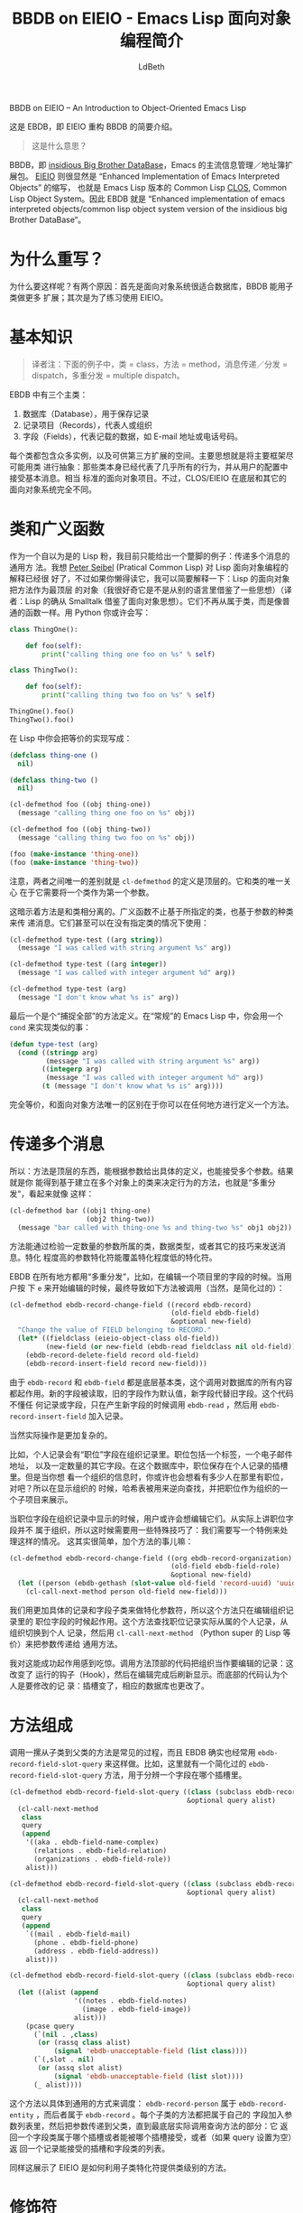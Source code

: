 #+TITLE: BBDB on EIEIO - Emacs Lisp 面向对象编程简介
#+URL: https://ericabrahamsen.net/tech/2016/feb/bbdb-eieio-object-oriented-elisp.html
#+AUTHOR: LdBeth
#+CATEGORY: elisp-common
#+STARTUP: showall


BBDB on EIEIO – An Introduction to Object-Oriented Emacs Lisp

# This is a basic introduction to EBDB, an EIEIO re-write of BBDB.
这是 EBDB，即 EIEIO 重构 BBDB 的简要介绍。

# * What does that mean?
#+BEGIN_QUOTE
这是什么意思？
#+END_QUOTE 

#+BEGIN_COMMENT
BBDB is the [[http://savannah.nongnu.org/projects/bbdb/][insidious Big Brother DataBase]], Emacs’ principle
contact-management/addressbook package. [[https://www.gnu.org/software/emacs/manual/html_mono/eieio.html][EIEIO]] apparently stands for “Enhanced
Implementation of Emacs Interpreted Objects”, otherwise known as Emacs Lisp’s
version of Common Lisp’s [[https://www.gnu.org/software/emacs/manual/html_mono/eieio.html][CLOS]], which itself stands for the Common Lisp Object
System. Ergo, EBDB stands for the
“Enhanced-implementation-of-emacs-interpreted-objects/
common-lisp-object-system version of the insidious big Brother DataBase”.

In plain English, EBDB is a rewrite of BBDB using Emacs’ CLOS-inspired
object-orientation package. It’s currently on [[https://github.com/girzel/ebdb][Github]], though I’d like to move
it to Emacs’ ELPA repository once it’s out of beta. This post touches on some
observations I made during the course of the rewrite.
#+END_COMMENT

BBDB，即 [[http://savannah.nongnu.org/projects/bbdb/][insidious Big Brother DataBase]]，Emacs 的主流信息管理／地址簿扩展包。
[[https://www.gnu.org/software/emacs/manual/html_mono/eieio.html][EIEIO]] 则很显然是 “Enhanced Implementation of Emacs Interpreted Objects” 的缩写，
也就是 Emacs Lisp 版本的 Common Lisp [[https://www.gnu.org/software/emacs/manual/html_mono/eieio.html][CLOS]], Common Lisp Object System。因此 EBDB
就是 “Enhanced implementation of emacs interpreted objects/common lisp object
system version of the insidious big Brother DataBase“。

* 为什么重写？
  # * Why rewrite?
  #+BEGIN_COMMENT
  First of all: why do this at all? There were two reasons. One was the
  observation that the object-oriented paradigm is nicely suited to keeping a
  database of records, and that BBDB could be made quite a bit more extensible
  via subclassing. The other was simply to gain some practice in using EIEIO.
  #+END_COMMENT
  为什么要这样呢？有两个原因：首先是面向对象系统很适合数据库，BBDB 能用子类做更多
  扩展；其次是为了练习使用 EIEIO。

* 基本知识
  # * The Basics
  #+begin_comment 
  There are three main classes in EBDB:

  1. Databases, which hold records and persist them somehow
  2. Records, which represent people/organizations
  3. Fields, which represent record data such as email addresses or phone
  numbers

  There are multiple implementations of each class, and room for third-party
  developers to create more. The idea was to make the framing code as
  class-agnostic as possible: ie, the classes themselves are responsible for
  nearly all behavior, and simply accept messages from user-initiated code.
  Fairly standard object-oriented stuff. However, CLOS/EIEIO differs from other
  OO systems in some fundamental ways.
  #+end_comment

  #+BEGIN_QUOTE
  译者注：下面的例子中，类 = class，方法 = method，消息传递／分发 = dispatch，多重分发 = multiple dispatch。
  #+END_QUOTE

  EBDB 中有三个主类：

  1. 数据库（Database），用于保存记录
  2. 记录项目（Records），代表人或组织
  3. 字段（Fields），代表记载的数据，如 E-mail 地址或电话号码。

  每个类都包含众多实例，以及可供第三方扩展的空间。主要思想就是将主要框架尽可能用类
  进行抽象：那些类本身已经代表了几乎所有的行为，并从用户的配置中接受基本消息。相当
  标准的面向对象项目。不过，CLOS/EIEIO 在底层和其它的面向对象系统完全不同。

* 类和广义函数
  # * Classes and Generic Functions
  #+begin_comment 
  My current excuse for being a smug Lisp weenie is generic methods with
  multiple dispatch. I can’t explain it any better than [[http://www.gigamonkeys.com/book/object-reorientation-generic-functions.html][Peter Seibel did]], but if
  you’re too lazy to read that: Lisp’s object-oriented Copernican revolution was
  to make methods top-level objects (I’d be curious to hear if Lisp borrowed
  this from another language). They no longer “belong to” classes, instead they
  behave just like normal functions. In Python you might write:
  #+end_comment
  作为一个自以为是的 Lisp 粉，我目前只能给出一个蹩脚的例子：传递多个消息的通用方
  法。我想 [[http://www.gigamonkeys.com/book/object-reorientation-generic-functions.html][Peter Seibel]] (Pratical Common Lisp) 对 Lisp 面向对象编程的解释已经很
  好了，不过如果你懒得读它，我可以简要解释一下：Lisp 的面向对象把方法作为最顶层
  的对象（我很好奇它是不是从别的语言里借鉴了一些思想）（译者：Lisp 的确从
  Smalltalk 借鉴了面向对象思想）。它们不再从属于类，而是像普通的函数一样。用
  Python 你或许会写：

  #+BEGIN_SRC python
    class ThingOne():

        def foo(self):
            print("calling thing one foo on %s" % self)

    class ThingTwo():

        def foo(self):
            print("calling thing two foo on %s" % self)

    ThingOne().foo()
    ThingTwo().foo()
  #+END_SRC

  # In Lisp you would write the exact equivalent code like so:
  在 Lisp 中你会把等价的实现写成：

  #+BEGIN_SRC emacs-lisp
    (defclass thing-one ()
      nil)

    (defclass thing-two ()
      nil)

    (cl-defmethod foo ((obj thing-one))
      (message "calling thing one foo on %s" obj))

    (cl-defmethod foo ((obj thing-two))
      (message "calling thing two foo on %s" obj))

    (foo (make-instance 'thing-one))
    (foo (make-instance 'thing-two))
  #+END_SRC

  #+begin_comment 
  Note that the only difference between the two is that the cl-defmethod
  definition is top-level. Its only relationship to the classes is that it
  expects a class instance as its first argument.

  The implication of this is that methods are essentially orthogonal to classes.
  Generic functions can dispatch not only on argument class, but also on
  argument type or equality. They can easily be used without defining classes at
  all:
  #+end_comment
  
   注意，两者之间唯一的差别就是 =cl-defmethod= 的定义是顶层的。它和类的唯一关心
   在于它需要将一个类作为第一个参数。

   这暗示着方法是和类相分离的。广义函数不止基于所指定的类，也基于参数的种类来传
   递消息。它们甚至可以在没有指定类的情况下使用：

  #+BEGIN_SRC emacs-lisp
  (cl-defmethod type-test ((arg string))
    (message "I was called with string argument %s" arg))

  (cl-defmethod type-test ((arg integer))
    (message "I was called with integer argument %d" arg))

  (cl-defmethod type-test (arg)
    (message "I don't know what %s is" arg))
  #+END_SRC

  # The last version is a “catch-all” definition. In “normal” elisp, you’d do this
  # with a cond statement:
  最后一个是个“捕捉全部”的方法定义。在“常规”的 Emacs Lisp 中，你会用一个
  =cond= 来实现类似的事：

  #+BEGIN_SRC emacs-lisp
  (defun type-test (arg)
    (cond ((stringp arg)
           (message "I was called with string argument %s" arg))
          ((integerp arg)
           (message "I was called with integer argument %d" arg))
          (t (message "I don't know what %s is" arg))))
  #+END_SRC

  # Exactly equivalent, the only difference being that the methods can be defined
  # anywhere you like.

  完全等价，和面向对象方法唯一的区别在于你可以在任何地方进行定义一个方法。

* 传递多个消息 
  # * Multiple Dispatch
  #+BEGIN_COMMENT
  So: methods are top-level creatures, can specialize on the type of their
  arguments, and can accept more than one argument. The upshot is that you can
  have methods that behave differently depending on the class of more than one
  object – aka “multiple dispatch”. That looks like:
  #+END_COMMENT
  所以：方法是顶层的东西，能根据参数给出具体的定义，也能接受多个参数。结果就是你
  能得到基于建立在多个对象上的类来决定行为的方法，也就是“多重分发“，看起来就像
  这样：

  #+BEGIN_SRC emacs-lisp
  (cl-defmethod bar ((obj1 thing-one)
                     (obj2 thing-two))
    (message "bar called with thing-one %s and thing-two %s" obj1 obj2))
  #+END_SRC

  #+BEGIN_COMMENT
  Methods can dispatch on an arbitrary number of arguments, by examining their
  class, their type, or a few other tricks. More-specific specializers override
  less-specific specializers.

  EBDB uses multiple dispatch all over the place – for instance, when editing a
  field on a record. When the user hits “e” on a field to edit it, that
  eventually results in a call to this (simplified for explanatory purposes)
  method:
  #+END_COMMENT
  方法能通过检验一定数量的参数所属的类，数据类型，或者其它的技巧来发送消息。特化
  程度高的参数特化符能覆盖特化程度低的特化符。

  EBDB 在所有地方都用“多重分发”，比如，在编辑一个项目里的字段的时候。当用户按
  下 =e= 来开始编辑的时候，最终导致如下方法被调用（当然，是简化过的）：

  #+BEGIN_SRC emacs-lisp
    (cl-defmethod ebdb-record-change-field ((record ebdb-record)
                                            (old-field ebdb-field)
                                            &optional new-field)
      "Change the value of FIELD belonging to RECORD."
      (let* ((fieldclass (eieio-object-class old-field))
             (new-field (or new-field (ebdb-read fieldclass nil old-field))))
        (ebdb-record-delete-field record old-field)
        (ebdb-record-insert-field record new-field)))
  #+END_SRC

  #+BEGIN_COMMENT
  Because ebdb-record and ebdb-field are low-level base classes, this call works
  for everything in the database. A new field instance is read, using the old
  field instance as a default, and the old field is replaced with the new field.
  The code knows nothing about records or fields, it just makes a new field
  instance by calling ebdb-read on the field class, and then adds that instance
  to the record with ebdb-record-insert-field.

  It gets more complicated, of course.

  For instance, person records can have “role” fields at organization records.
  The role is a relationship that can include a label, a special email address,
  and an arbitrary number of other fields. The roles are kept in a slot on the
  person record, and that’s how they’re saved in the database. But when you’re
  looking at the record for the organization, you also want to see the people
  who have roles there, right? So when displaying organizations, a hashtable is
  used to do a reverse lookup, and display all the role fields as if they were
  part of the organization record.

  Once the role fields are visible on an organization record, of course, then
  users are bound to try to edit/delete the role fields from there. Technically
  the role fields don’t belong to the organization, so some trickery has to be
  perpetrated: we need to special-case the situation where the user tries to
  edit a role field on an organization record. This turned out to be remarkably
  simple, by adding a new method:
  #+END_COMMENT
  
  由于 =ebdb-record= 和 =ebdb-field= 都是底层基本类，这个调用对数据库的所有内容
  都起作用。新的字段被读取，旧的字段作为默认值，新字段代替旧字段。这个代码不懂任
  何记录或字段，只在产生新字段的时候调用 =ebdb-read= ，然后用
  =ebdb-record-insert-field= 加入记录。

  当然实际操作是更加复杂的。

  比如，个人记录会有“职位”字段在组织记录里。职位包括一个标签，一个电子邮件地址，
  以及一定数量的其它字段。在这个数据库中，职位保存在个人记录的插槽里。但是当你想
  看一个组织的信息时，你或许也会想看有多少人在那里有职位，对吧？所以在显示组织的
  时候，哈希表被用来逆向查找，并把职位作为组织的一个子项目来展示。

  当职位字段在组织记录中显示的时候，用户或许会想编辑它们。从实际上讲职位字段并不
  属于组织，所以这时候需要用一些特殊技巧了：我们需要写一个特例来处理这样的情况。
  这其实很简单，加个方法的事儿嘛：

  #+BEGIN_SRC emacs-lisp
    (cl-defmethod ebdb-record-change-field ((org ebdb-record-organization)
                                            (old-field ebdb-field-role)
                                            &optional new-field)
      (let ((person (ebdb-gethash (slot-value old-field 'record-uuid) 'uuid)))
        (cl-call-next-method person old-field new-field)))
  #+END_SRC

  #+BEGIN_COMMENT
  We use more-specific record and field subclasses as specializers, so that this
  method only fires when editing a role field on an organization record. The
  method looks up the person record that the role field “actually” belongs to,
  switches out the organization for the person, and then uses
  cl-call-next-method (the lisp equivalent of Python’s super) to pass the new
  arguments to the more-general method below.

  I was a little surprised that it worked out so well. All the code “above” this
  call treats the organization as the record being edited: it has change hooks
  called on it, and gets redisplayed after editing. All the code “below” this
  treats the person as the record being edited: its slots are altered, and its
  databases are alerted to the edit.
  #+END_COMMENT
  我们用更加具体的记录和字段子类来做特化参数符，所以这个方法只在编辑组织记录里的
  职位字段的时候起作用。这个方法查找职位记录实际从属的个人记录，从组织切换到个人
  记录，然后用 =cl-call-next-method= （Python super 的 Lisp 等价）来把参数传递给
  通用方法。

  我对这能成功起作用感到吃惊。调用方法顶部的代码把组织当作要编辑的记录：这改变了
  运行的钩子（Hook），然后在编辑完成后刷新显示。而底部的代码认为个人是要修改的记
  录：插槽变了，相应的数据库也更改了。

* 方法组成
  # * Method Composition

  #+BEGIN_COMMENT
  Calling down through a “stack” of descendant-to-ancestor methods is common
  practice, and EBDB does it quite a bit, again using cl-call-next-method. For
  instance, here’s a simplified outline of the ebdb-record-field-slot-query
  method, which is used to figure out which fields go in which slot.
  #+END_COMMENT
  调用一摞从子类到父类的方法是常见的过程，而且 EBDB 确实也经常用
  =ebdb-record-field-slot-query= 来这样做。比如，这里就有一个简化过的
  =ebdb-record-field-slot-query= 方法，用于分辨一个字段在哪个插槽里。

  #+BEGIN_SRC emacs-lisp
    (cl-defmethod ebdb-record-field-slot-query ((class (subclass ebdb-record-person))
                                                &optional query alist)
      (cl-call-next-method
       class
       query
       (append
        '((aka . ebdb-field-name-complex)
          (relations . ebdb-field-relation)
          (organizations . ebdb-field-role))
        alist)))

    (cl-defmethod ebdb-record-field-slot-query ((class (subclass ebdb-record-entity))
                                                &optional query alist)
      (cl-call-next-method
       class
       query
       (append
        `((mail . ebdb-field-mail)
          (phone . ebdb-field-phone)
          (address . ebdb-field-address))
        alist)))

    (cl-defmethod ebdb-record-field-slot-query ((class (subclass ebdb-record))
                                                &optional query alist)
      (let ((alist (append
                    '((notes . ebdb-field-notes)
                      (image . ebdb-field-image))
                    alist)))
        (pcase query
          (`(nil . ,class)
           (or (rassq class alist)
               (signal 'ebdb-unacceptable-field (list class))))
          (`(,slot . nil)
           (or (assq slot alist)
               (signal 'ebdb-unacceptable-field (list slot))))
          (_ alist))))
  #+END_SRC

  #+BEGIN_COMMENT
  These methods go from specific to general: ebdb-record-person subclasses
  ebdb-record-entity which subclasses ebdb-record. Each subclass’s method adds
  its own fields to the alist argument, then passes that argument down to the
  next ancestor class, all the way to the “bottom”, where the base
  implementation handles the actual query: it either tells us which slot the
  field class belongs to, or which field class a slot can accept, or (if “query”
  is nil) just returns a full list of slots and field classes which the record
  can accept.

  The above also illustrates how EIEIO provides for class-level methods, with
  the “subclass” specializer.
  #+END_COMMENT
  这个方法以具体到通用的方式来调度： =ebdb-record-person= 属于
  =ebdb-record-entity= ，而后者属于 =ebdb-record= 。每个子类的方法都把属于自己的
  字段加入参数列表里，然后把参数传递到父类，直到最底层实际调用查询方法的部分：它
  返回一个字段类属于哪个插槽或者能被哪个插槽接受，或者（如果 query 设置为空）返
  回一个记录能接受的插槽和字段类的列表。

  同样这展示了 EIEIO 是如何利用子类特化符提供类级别的方法。

* 修饰符
  # * Qualifiers

  #+BEGIN_COMMENT
  The most complicated aspect of generic methods is qualifiers. In addition to
  the usual stack of main methods (called “primary” methods), EIEIO (following
  CLOS) provides for supplementary stacks that run before, after, or around the
  primary stack. You do this with the :before, :after or :around qualifier tags,
  inserted after the method name. Methods with no qualifier tags are assumed to
  be :primary methods.

  When a method is called, the “first half” of the :around methods are run
  first. Then all the :before methods run. Then the :primary methods. Then the
  :after methods. Then the “second half” of the :around methods.

  The :around and :primary methods get to choose where in their body the next
  method is called, by placing cl-call-next-method where they want it.

  Clear as mud? Here’s what it looks like:
  #+END_COMMENT
  通用方法最复杂的部分就是修饰符了。除了主要方法以外，EIEIO 也提供了可以在主方法
  前后运行或者替代主方法的补充方法。你可以用 =:before, :after, :around= 这些修饰
  标签来声明补充方法。缺省的默认标签则是 =:primary= 主要方法。

  调用方法的时候，先是 =:around= 的“前一半”运行，然后是 =:before= ，接着是
  =:primary= ，最后就是剩下的 =:around= 部分。

  =:around= 和 =:primary= 方法主体中能用 =cl-call-next-method= 来决定下一个调用
  的方法。

  不懂？没关系，上例子。

  #+BEGIN_SRC emacs-lisp
    (defclass parent ()
      nil)

    (defclass child (parent)
      nil)

    (cl-defmethod foo :around ((obj child))
                  (message "one")
                  (cl-call-next-method)
                  (message "eleven"))

    (cl-defmethod foo :around ((obj parent))
                  (message "two")
                  (cl-call-next-method)
                  (message "ten"))

    (cl-defmethod foo :before ((obj child))
                  (message "three"))

    (cl-defmethod foo :before ((obj parent))
                  (message "four"))

    (cl-defmethod foo ((obj child))
      (message "five")
      (cl-call-next-method)
      (message "seven"))

    (cl-defmethod foo ((obj parent))
      (message "six"))

    (cl-defmethod foo :after ((obj child))
                  (message "nine"))

    (cl-defmethod foo :after ((obj parent))
                  (message "eight"))

    (foo (make-instance 'child))
  #+END_SRC

  #+BEGIN_COMMENT
  Overuse of method qualifiers is a great way to get yourself turned around
  quick. A few things to note:

  1. The :before and :after methods cannot use cl-call-next-method. This means
     they are always run, in order from most-specific to least-specific,
     independently of the rest of the code.
  2. Because of this, :before and :after methods can’t interact with other
     methods at all. This means they’re only good for general set-up and
     tear-down, though of course, if a :before method signals an error, nothing
     after it runs (which is one of the main uses of :before methods). And if a
     :primary method signals an error, none of the :after methods run.
  3. The methods which are allowed to use cl-call-next-method (the :around and
     :primary methods), can use it to fundamentally alter the behavior of the
     composed method call. Callers can replace the arguments to the next method
     call, and/or intercept the return value and do something with it. If
     cl-call-next-method is called with no arguments, it receives the same
     arguments as the caller did. If the caller wants to replace any arguments,
     all arguments must be explicitly passed again. You can see this happening
     in the ebdb-record-field-slot-query definitions above.
  4. In the :around methods, cl-call-next-method will move down the :around
     stack. At the bottom of the :around stack, the next call will run the
     :before, :primary, and :after stacks, after which control is passed back
     up the :around stack. The :around methods should always contain a call to
     cl-call-next-method, that’s their whole point.
  5. The :primary methods can call cl-call-next-method to run the next :primary
     method, but they don’t have to. If they don’t, they fully override all
     less-specific methods.

  In practice, I found having more than one :around method to be fairly
  baffling. It simply got too complicated to keep track of. Later I decided not
  to use :around methods at all, and to reserve them for user customization
  (that’s not entirely true, but I didn’t use them much).

  Did I mention the :extra methods? No, I didn’t.

  There’s one more qualifier, called :extra. This is a way of piling multiple
  methods onto the same set of specializers (otherwise each method would clobber
  the last). Each one carries the :extra tag, plus a string label for
  identification. They are run just before the :primary methods, and calling
  cl-call-next-method within them calls down through the :extra stack, to the
  :primary methods.

  This turned out to be perfect for implementing internationalization for EBDB.

  BBDB –and vanilla EBDB – are mostly unaware of different countries and
  scripts: they have a mild North American bias. I wanted to set things up so
  that developers could write their own country-specific customization
  libraries, which users could load as they liked, to extend EBDB’s basic
  behavior. If we know the country code of a phone number, for example, we
  should be able to display the number according to the standards of that
  country.

  So we have the ebdb-i18n library. This file does nothing on its own, it only
  provides the hooks for country-specific libraries. As EBDB is a work in
  progress, I’ve so far only written support for my own needs, which are
  China-centric.

  It always bothered me that Chinese names were displayed in BBDB as (given
  name)(space)(surname), ie “锦涛胡”, rather than the proper order of (surname)
  (given name): “胡锦涛”. If you gave records a name-format field, you could get
  “胡, 锦涛”, which was better, but still not right. (Other people have also 
  [[https://github.com/tumashu/bbdb-china][addressed this problem]].)

  Loading ebdb-i18n.el will load (among other things) the following :extra
  method for the display of name fields:
  #+END_COMMENT
  大量使用方法修饰符是能让你了解具体发生了什么的一个很好的方法。但是需要注意的几
  点有：

  1. 在 =:before :after= 方法中不能用 =cl-call-next-method= 。这代表它们总是会以
     具体到抽象的顺序运行，独立于其它代码。
  2. 因此， =:before :after= 方法是无法和其它方法交互的。所以它们用来做通用设置
     或销毁，比如一个 =:before= 方法出现错误时，之后的所有方法都不会生效。以及如
     果一个 =:primary= 方法出现问题， =:after= 方法也不会运行。
  3. =cl-call-next-method= 可以用来改变调用的方法。可以传递参数给调用的方法，也
     可以对返回的值进行处理。默认条件下传递所有参数。如果要改变传递的参数，所有
     参数需要做显式声明。你可以在 =ebdb-record-field-slot-query= 中看到具体的用
     法。
  4. 在 =:around= 之后接着运行的是 =:before :primary :after= ， =:around= 中必须
     有 =cl-call-next-method= 。
  5. =:primary= 方法中可以用 =cl-call-next-method= 来调用下一个 =:primary= 方法，
     否则覆盖更加抽象的方法。

  在实践中我发现太多的 =:around= 方法是很烦人的，所以我尽量避免使用它们，并把它
  们留给用户作为可以自定义的部分。

  我有提到 =:extra= 方法吗？没有。

  =:extra= 修饰符是用来把多个方法塞进一个特化符中（不然它们会互相覆盖到只剩一个
  方法），每个 =:extra= 方法用文档字符串作区分，它们在 =:primary= 方法之前运行，
  在里面用 =cl-call-next-method= 会依次调用 =:extra= 方法栈。

  这使得实现一个国际化的 EBDB 变得非常容易。

  BBDB 对多国语言习惯的支持不是很好，默认的习惯有一些来自北美的偏见。我希望 EBDB
  能提供让开发者根据当地语言习惯写出针对的扩展，并根据用户的偏好来加载。比如，如
  果知道一个电话号码的国家区号，就应该可以根据那个国家／地区的规范来显示电话号码。

  于是我们就有了 =ebdb-i18n= 库，它专门用来扩展和具体国家／地区有关的库。鉴于
  EBDB 仍在开发中，我目前只根据自己需要开发了中文为主的部分。

  在 BBDB 中，中文名字总是以【名】【空格】【姓】，比如“锦涛 胡”，而不是【姓】
  【名】，“胡锦涛”，如果你指定了名字格式，或许会得到“胡, 锦涛”，这稍微好上一
  点，但是并不是完全正确的。（其他人也为此作出了[[https://github.com/tumashu/bbdb-china][解决办法：bbdb-china]]）

  加载 =ebdb-i18n= 会得到如下方法：

  #+BEGIN_SRC emacs-lisp
  (cl-defmethod ebdb-string :extra "i18n" ((name ebdb-field-name-complex))
                (let* ((str (cl-call-next-method name))
                       (script (aref char-script-table (aref str 0))))
                  (unless (memq script ebdb-i18n-ignorable-scripts)
                    (condition-case nil
                        (setq str (ebdb-string-i18n name script))
                      (cl-no-applicable-method nil)))
                  str))
  #+END_SRC

  #+BEGIN_QUOTE 
  This method shadows the primary method. The first thing it does
  is to call that :primary method, using cl-call-next-method, so it can examine
  the results. It looks at the first character of the name, looks up the script
  the character is written in, and attempts to call ebdb-string-i18n with the
  name field and the script symbol as arguments. If no country-specific
  libraries have been loaded, there will be no method that can catch these
  particular arguments, in which case the original string is returned. 
  #+END_QUOTE

  这个方法覆盖了主要方法。它先用 =cl-call-next-method= 调用主方法来得到结果。它
  查看结果的第一个字母并推测出语言，并把参数传递给下面的 =ebdb-string-i18n= 。如
  果没有针对这个语言的库被使用，那么返回的就是原来的字符串。

  # Loading ebdb-chn.el defines this method:

  #+BEGIN_SRC emacs-lisp
  (cl-defmethod ebdb-string-i18n ((field ebdb-field-name-complex)
                                  (_script (eql han)))
    (with-slots (surname given-names) field
      (format "%s%s" surname (car given-names))))
  #+END_SRC

  #+BEGIN_QUOTE
  Chinese characters register as the ’han script. So we specialize on the symbol
  ’han (using (_script (eql han))), and if it matches, format the name the way
  it’s usually formatted in China.

  If :extra methods didn’t exist, the internationalized ebdb-string method would
  clobber the primary method completely. We’d have to replicate that primary
  method here, or continually check some variable and funcall different
  functions, or even subclass the name field class with a new
  “internationalized” version. None of those options are as elegant as the
  :extra trick.

  The ebdb-chn.el library defines many other internationalized methods, notably
  some that memoize Chinese characters as romanized “pinyin”, so you can search
  for contacts with Chinese names without having to switch input methods. Very
  nice.

  Other internationalized methods allow for dispatch on the country code of
  phone numbers, or the symbol names of countries (as per [[https://en.wikipedia.org/wiki/ISO_3166-1_alpha-3][ISO 3166-1 alpha 3]]).
  #+END_QUOTE
  
  中文字被识别为 'han 字符，所以我们用 =(_script (eql han))= 来检查，如果符合，
  就用中文的方法显示名字。

  如果没有 =:extra= 方法，这个用于国际化字符串的方法会完全覆盖主要方法，要实现同
  样的效果就要增加不少复杂性。

  =ebdb-chn.el= 定义了不少其它多语言化的方法，比如汉字被记录为拼音，之后用户可以
  直接用拼音来检索。

  以及还有一些针对国际区号和国家名称缩写（[[https://en.wikipedia.org/wiki/ISO_3166-1_alpha-3][ISO 3166-1 alpha 3]]）的方法。

* 现有问题
  # * Problem Areas
  #+BEGIN_QUOTE
  Apart from bird’s-nests of :around methods, I’ve found two other ways to make
  yourself miserable with generic methods. One is combinatorial explosion: if
  you have a method that dispatches on three arguments, and each argument has
  three potential values, you may be writing 27 different method definitions.
  Obviously one tries to avoid this, but sometimes it creeps up on you. EBDB’s
  formatting routines come close to drowning in this way – I suspect the whole
  formatting system is overengineered.

  The system’s other weakness is a byproduct of its strength: you don’t know
  where code is defined. The same flexibility that allows you to alter
  fundamental object behavior by defining new methods outside the codebase means
  that you don’t necessarily know where those definitions are.

  The original BBDB code “did polymorphism” the way that most Elisp code does
  polymorphism: with great big cond branches. This has the disadvantage that
  every function needs to be aware of every type of object it might encounter.
  But it has the advantage that everything is right there where you can see it
  (and it almost certainly goes faster).

  There’s not much to be done about this, it’s a trade-off that has to be
  accepted. Emacs’ self-documenting features do an okay job of showing you all
  the implementations of a particular method, but that’s all the help you get.
  Otherwise you need to keep your code under control, not pile the methods up
  too high, and always know where your towel is.

  I think it’s worth it.
  #+END_QUOTE
  除了 =:around= 方法导致的困惑，我发现还有两个糟糕的地方，一个是组合爆炸：如果
  你有一个对三个参数传递消息的方法， 每个参数可能有三种类型，你可能就需要写 27
  个不同的方法。当然这是可以稍微避免的。但是 EBDB 的格式化功能的结构就出现了这样
  的情况--我怀疑可能有点设计过度了。

  以及面向对象系统带来的副作用：你不知道代码的定义到底在哪里。不过你可能不需要了
  解定义在哪里就能改变方法的行为。

  原本的 BBDB 代码和传统的 ELisp 代码一样，通过大量的条件分支来处理多种情况。这
  导致了每个函数都要考虑到可能接收到的参数类型，但是你可以清楚地知道发生了什么
  （以及这样能提升运行速度）。

  这方面能做的改进不多，毕竟这是两者间的平衡。Emacs 的文档功能能正确定位具体方法
  的定义，但也只能做的这么多。另外你也需要对自己的代码进行控制，不要滥用面向对象
  方法。

  我觉得这样是值得的。
